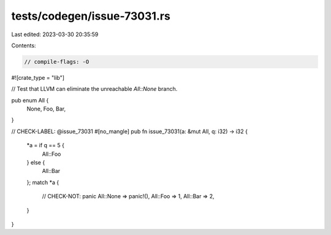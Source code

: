 tests/codegen/issue-73031.rs
============================

Last edited: 2023-03-30 20:35:59

Contents:

.. code-block:: rs

    // compile-flags: -O
#![crate_type = "lib"]

// Test that LLVM can eliminate the unreachable `All::None` branch.

pub enum All {
    None,
    Foo,
    Bar,
}

// CHECK-LABEL: @issue_73031
#[no_mangle]
pub fn issue_73031(a: &mut All, q: i32) -> i32 {
    *a = if q == 5 {
        All::Foo
    } else {
        All::Bar
    };
    match *a {
        // CHECK-NOT: panic
        All::None => panic!(),
        All::Foo => 1,
        All::Bar => 2,
    }
}


